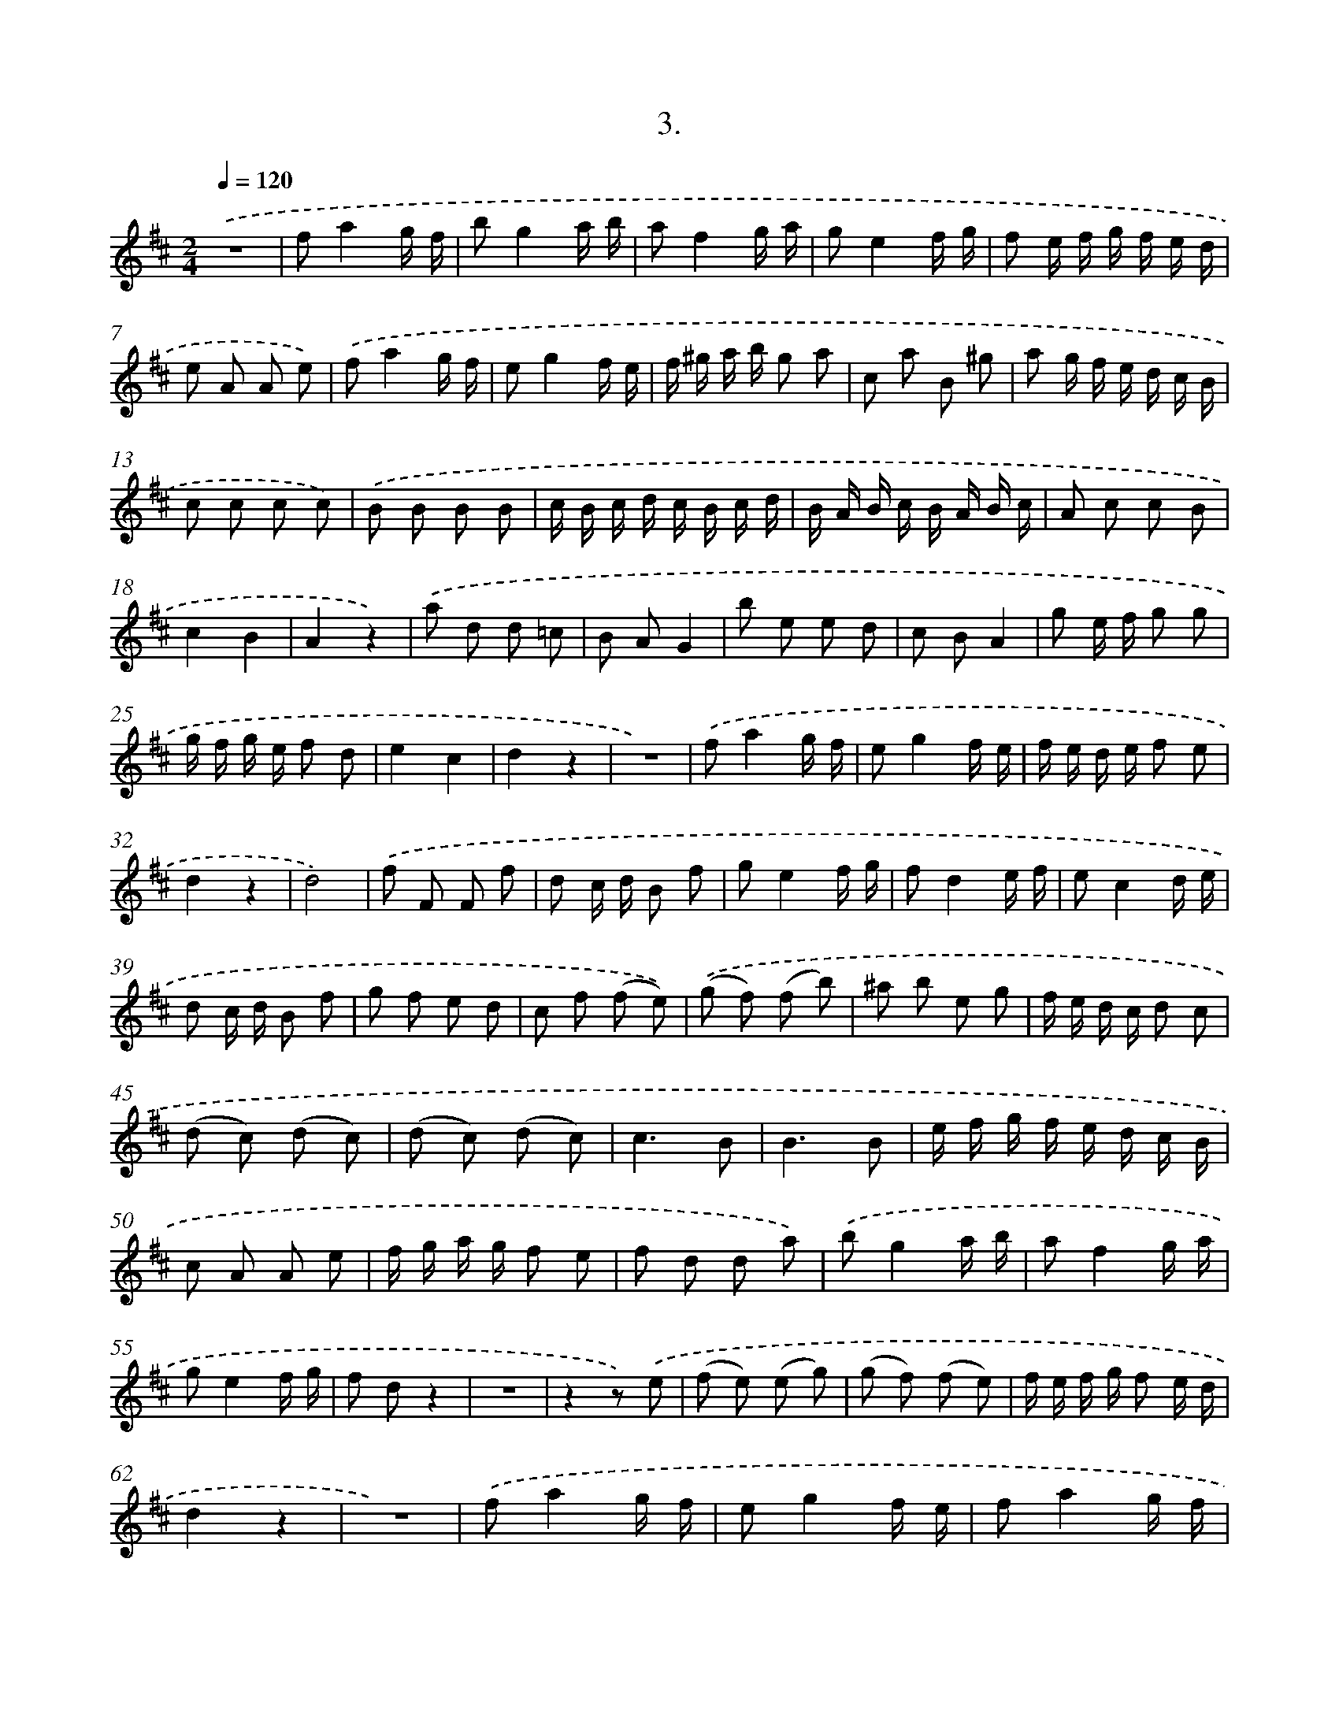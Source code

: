 X: 17968
T: 3.
%%abc-version 2.0
%%abcx-abcm2ps-target-version 5.9.1 (29 Sep 2008)
%%abc-creator hum2abc beta
%%abcx-conversion-date 2018/11/01 14:38:18
%%humdrum-veritas 1459263500
%%humdrum-veritas-data 3562539881
%%continueall 1
%%barnumbers 0
L: 1/8
M: 2/4
Q: 1/4=120
K: D clef=treble
.('z4 |
fa2g/ f/ |
bg2a/ b/ |
af2g/ a/ |
ge2f/ g/ |
f e/ f/ g/ f/ e/ d/ |
e A A e) |
.('fa2g/ f/ |
eg2f/ e/ |
f/ ^g/ a/ b/ g a |
c a B ^g |
a g/ f/ e/ d/ c/ B/ |
c c c c) |
.('B B B B |
c/ B/ c/ d/ c/ B/ c/ d/ |
B/ A/ B/ c/ B/ A/ B/ c/ |
A c c B |
c2B2 |
A2z2) |
.('a d d =c |
B AG2 |
b e e d |
c BA2 |
g e/ f/ g g |
g/ f/ g/ e/ f d |
e2c2 |
d2z2 |
z4) |
.('fa2g/ f/ |
eg2f/ e/ |
f/ e/ d/ e/ f e |
d2z2 |
d4) |
.('f F F f |
d c/ d/ B f |
ge2f/ g/ |
fd2e/ f/ |
ec2d/ e/ |
d c/ d/ B f |
g f e d |
c f (f e)) |
.('(g f) (f b) |
^a b e g |
f/ e/ d/ c/ d c |
(d c) (d c) |
(d c) (d c) |
c3B |
B3B |
e/ f/ g/ f/ e/ d/ c/ B/ |
c A A e |
f/ g/ a/ g/ f e |
f d d a) |
.('bg2a/ b/ |
af2g/ a/ |
ge2f/ g/ |
f dz2 |
z4 |
z2z) .('e |
(f e) (e g) |
(g f) (f e) |
f/ e/ f/ g/ f e/ d/ |
d2z2 |
z4) |
.('fa2g/ f/ |
eg2f/ e/ |
fa2g/ f/ |
e A A a |
b a b a |
a A a g |
f2a3/ a/ |
f f/ f/ f f |
f4) :|]
